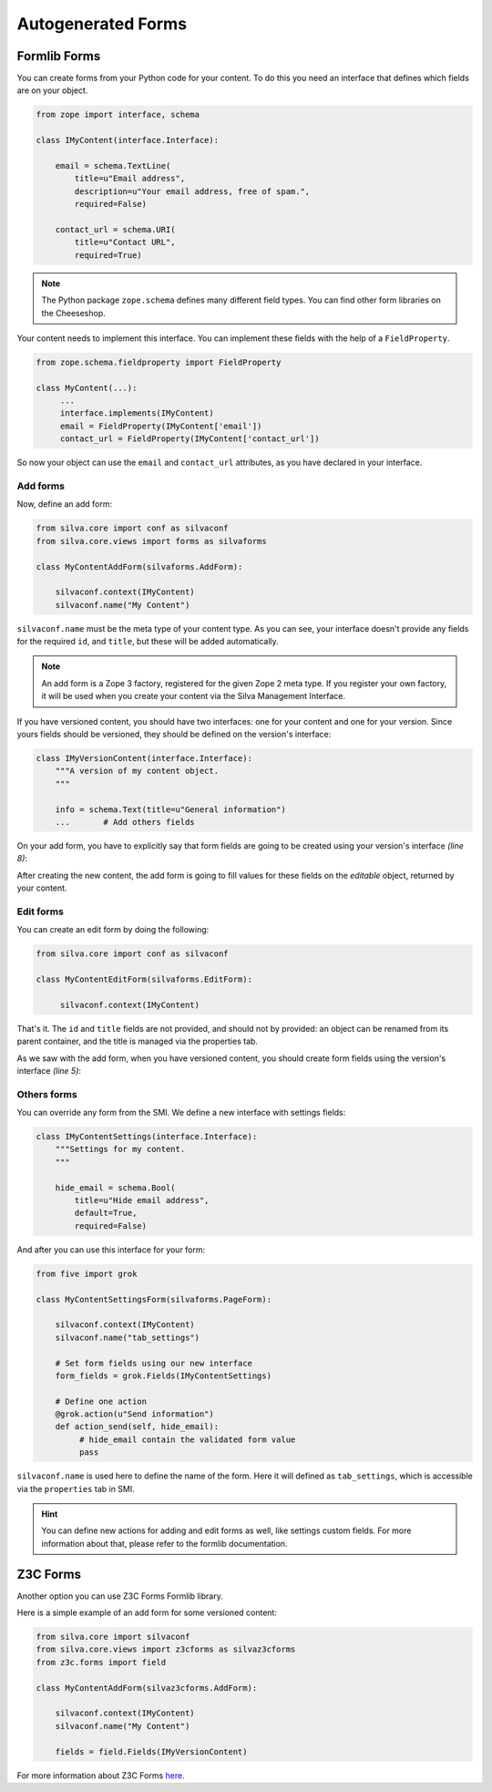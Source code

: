 
Autogenerated Forms
===================

Formlib Forms
-------------

You can create forms from your Python code for your content. To do
this you need an interface that defines which fields are on your
object.

.. code-block:: python

   from zope import interface, schema

   class IMyContent(interface.Interface):

       email = schema.TextLine(
           title=u"Email address",
           description=u"Your email address, free of spam.",
           required=False)

       contact_url = schema.URI(
           title=u"Contact URL",
           required=True)

.. note::

   The Python package ``zope.schema`` defines many different field
   types. You can find other form libraries on the Cheeseshop.

Your content needs to implement this interface. You can implement
these fields with the help of a ``FieldProperty``.

.. code-block:: python

  from zope.schema.fieldproperty import FieldProperty

  class MyContent(...):
       ...
       interface.implements(IMyContent)
       email = FieldProperty(IMyContent['email'])
       contact_url = FieldProperty(IMyContent['contact_url'])

So now your object can use the ``email`` and ``contact_url``
attributes, as you have declared in your interface.

Add forms
~~~~~~~~~

Now, define an add form:

.. code-block:: python

   from silva.core import conf as silvaconf
   from silva.core.views import forms as silvaforms

   class MyContentAddForm(silvaforms.AddForm):

       silvaconf.context(IMyContent)
       silvaconf.name("My Content")

``silvaconf.name`` must be the meta type of your content type. As you
can see, your interface doesn't provide any fields for the required
``id``, and ``title``, but these will be added automatically.

.. note::

   An add form is a Zope 3 factory, registered for the given Zope 2
   meta type. If you register your own factory, it will be used when
   you create your content via the Silva Management Interface.

If you have versioned content, you should have two interfaces: one for
your content and one for your version. Since yours fields should be
versioned, they should be defined on the version's interface:

.. code-block:: python

  class IMyVersionContent(interface.Interface):
      """A version of my content object.
      """

      info = schema.Text(title=u"General information")
      ...       # Add others fields

On your add form, you have to explicitly say that form fields are
going to be created using your version's interface *(line 8)*:

.. code-block:: python
  :linenos:

  from five import grok

  class MyContentAddForm(silvaforms.AddForm):

     silvaconf.context(IMyContent)
     silvaconf.name("My Content")

     form_fields = grok.Fields(IMyVersionContent)

After creating the new content, the add form is going to fill values
for these fields on the *editable* object, returned by your content.

Edit forms
~~~~~~~~~~

You can create an edit form by doing the following:

.. code-block:: python

   from silva.core import conf as silvaconf

   class MyContentEditForm(silvaforms.EditForm):

        silvaconf.context(IMyContent)

That's it. The ``id`` and ``title`` fields are not provided, and
should not by provided: an object can be renamed from its parent
container, and the title is managed via the properties tab.

As we saw with the add form, when you have versioned content, you
should create form fields using the version's interface *(line 5)*:

.. code-block:: python
  :linenos:

  class MyContentEditForm(silvaforms.EditForm):

       silvaconf.context(IMyContext)

       form_fields = grok.Fields(IMyVersionContent)

Others forms
~~~~~~~~~~~~

You can override any form from the SMI. We define a new interface with
settings fields:

.. code-block:: python

   class IMyContentSettings(interface.Interface):
       """Settings for my content.
       """

       hide_email = schema.Bool(
           title=u"Hide email address",
           default=True,
           required=False)

And after you can use this interface for your form:

.. code-block:: python

   from five import grok

   class MyContentSettingsForm(silvaforms.PageForm):

       silvaconf.context(IMyContent)
       silvaconf.name("tab_settings")

       # Set form fields using our new interface
       form_fields = grok.Fields(IMyContentSettings)

       # Define one action
       @grok.action(u"Send information")
       def action_send(self, hide_email):
            # hide_email contain the validated form value
            pass

``silvaconf.name`` is used here to define the name of the form. Here
it will defined as ``tab_settings``, which is accessible via the
``properties`` tab in SMI.

.. hint::

   You can define new actions for adding and edit forms as well, like
   settings custom fields. For more information about that, please
   refer to the formlib documentation.

Z3C Forms
---------

Another option you can use Z3C Forms Formlib library.

Here is a simple example of an add form for some versioned content:

.. code-block:: python

   from silva.core import silvaconf
   from silva.core.views import z3cforms as silvaz3cforms
   from z3c.forms import field

   class MyContentAddForm(silvaz3cforms.AddForm):

       silvaconf.context(IMyContent)
       silvaconf.name("My Content")

       fields = field.Fields(IMyVersionContent)

For more information about Z3C Forms `here
<http://docs.carduner.net/z3c.form/>`_.
